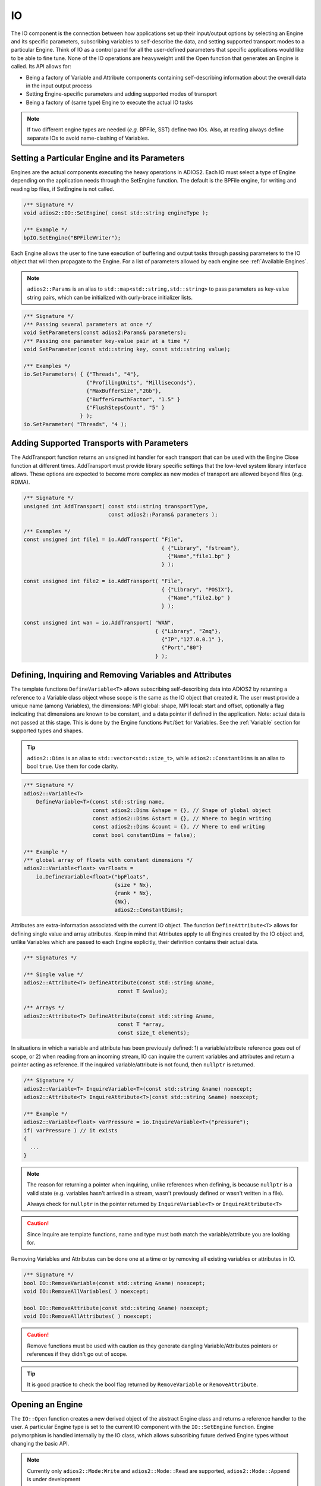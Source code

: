 **
IO
**

The IO component is the connection between how applications set up their input/output options by selecting an Engine and its specific parameters, subscribing variables to self-describe the data, and setting supported transport modes to a particular Engine. Think of IO as a control panel for all the user-defined parameters that specific applications would like to be able to fine tune. None of the IO operations are heavyweight until the Open function that generates an Engine is called. Its API allows for:

* Being a factory of Variable and Attribute components containing self-describing information about the overall data in the input output process
* Setting Engine-specific parameters and adding supported modes of transport
* Being a factory of (same type) Engine to execute the actual IO tasks

.. note::
   If two different engine types are needed (*e.g.* BPFile, SST) define two IOs. Also, at reading always define separate IOs to avoid name-clashing of Variables.


.. blockdiag::

   diagram {
      default_fontsize = 17;
      default_shape = roundedbox;
      default_linecolor = blue;
      span_width = 220;

      IO -> Var_1, B, Var_N [label = "DefineVariable<T>",fontsize = 13];
      B [shape = "dots"];
      IO -> B [style = "none"];

      IO -> Att_1, C, Att_N [label = "DefineAttribute<T>",fontsize = 13];
      C [shape = "dots"];
      IO -> C [style = "none"];

      IO -> Transport_1, D, Transport_N [label = "AddTransport",fontsize = 13];
      D [shape = "dots"];
      IO -> D [style = "none"];

      IO -> Engine_1, E, Engine_N [label = "Open",fontsize = 13];
      E [shape = "dots"];
      IO -> E [style = "none"];
   }


Setting a Particular Engine and its Parameters
----------------------------------------------

Engines are the actual components executing the heavy operations in ADIOS2. Each IO must select a type of Engine depending on the application needs through the SetEngine function. The default is the BPFile engine, for writing and reading bp files, if SetEngine is not called.

.. code-block:: c++

   /** Signature */
   void adios2::IO::SetEngine( const std::string engineType );

   /** Example */
   bpIO.SetEngine("BPFileWriter");

Each Engine allows the user to fine tune execution of buffering and output tasks through passing parameters to the IO object that will then propagate to the Engine. For a list of parameters allowed by each engine see :ref:`Available Engines`.

.. note::

   ``adios2::Params`` is an alias to ``std::map<std::string,std::string>`` to pass parameters as key-value string pairs, which can be initialized with curly-brace initializer lists.

.. code-block:: c++

    /** Signature */
    /** Passing several parameters at once */
    void SetParameters(const adios2:Params& parameters);
    /** Passing one parameter key-value pair at a time */
    void SetParameter(const std::string key, const std::string value);

    /** Examples */
    io.SetParameters( { {"Threads", "4"},
                        {"ProfilingUnits", "Milliseconds"},
                        {"MaxBufferSize","2Gb"},
                        {"BufferGrowthFactor", "1.5" }
                        {"FlushStepsCount", "5" }
                      } );
    io.SetParameter( "Threads", "4 );


Adding Supported Transports with Parameters
-------------------------------------------

The AddTransport function returns an unsigned int handler for each transport that can be used with the Engine Close function at different times. AddTransport must provide library specific settings that the low-level system library interface allows. These options are expected to become more complex as new modes of transport are allowed beyond files (*e.g.* RDMA).

.. code-block:: c++

    /** Signature */
    unsigned int AddTransport( const std::string transportType,
                               const adios2::Params& parameters );

    /** Examples */
    const unsigned int file1 = io.AddTransport( "File",
                                                { {"Library", "fstream"},
                                                  {"Name","file1.bp" }
                                                } );

    const unsigned int file2 = io.AddTransport( "File",
                                                { {"Library", "POSIX"},
                                                  {"Name","file2.bp" }
                                                } );

    const unsigned int wan = io.AddTransport( "WAN",
                                              { {"Library", "Zmq"},
                                                {"IP","127.0.0.1" },
                                                {"Port","80"}
                                              } );


Defining, Inquiring and Removing Variables and Attributes
---------------------------------------------------------

The template functions ``DefineVariable<T>`` allows subscribing self-describing data into ADIOS2 by returning a reference to a Variable class object whose scope is the same as the IO object that created it.
The user must provide a unique name (among Variables), the dimensions: MPI global: shape, MPI local: start and offset, optionally a flag indicating that dimensions are known to be constant, and a data pointer if defined in the application.
Note: actual data is not passed at this stage.
This is done by the Engine functions ``Put``/``Get`` for Variables.
See the :ref:`Variable` section for supported types and shapes.

.. tip::
   ``adios2::Dims`` is an alias to ``std::vector<std::size_t>``, while ``adios2::ConstantDims`` is an alias to bool ``true``. Use them for code clarity.

.. code-block:: c++

    /** Signature */
    adios2::Variable<T>
        DefineVariable<T>(const std::string name,
                          const adios2::Dims &shape = {}, // Shape of global object
                          const adios2::Dims &start = {}, // Where to begin writing
                          const adios2::Dims &count = {}, // Where to end writing
                          const bool constantDims = false);

    /** Example */
    /** global array of floats with constant dimensions */
    adios2::Variable<float> varFloats =
        io.DefineVariable<float>("bpFloats",
                                 {size * Nx},
                                 {rank * Nx},
                                 {Nx},
                                 adios2::ConstantDims);

Attributes are extra-information associated with the current IO object. The function ``DefineAttribute<T>`` allows for defining single value and array attributes. Keep in mind that Attributes apply to all Engines created by the IO object and, unlike Variables which are passed to each Engine explicitly, their definition contains their actual data.

.. code-block:: c++

    /** Signatures */

    /** Single value */
    adios2::Attribute<T> DefineAttribute(const std::string &name,
                                  const T &value);

    /** Arrays */
    adios2::Attribute<T> DefineAttribute(const std::string &name,
                                  const T *array,
                                  const size_t elements);

In situations in which a variable and attribute has been previously defined:
1) a variable/attribute reference goes out of scope, or 2) when reading from an incoming stream, IO can inquire the current variables and attributes and return a pointer acting as reference. If the inquired variable/attribute is not found, then ``nullptr`` is returned.

.. code-block:: c++

    /** Signature */
    adios2::Variable<T> InquireVariable<T>(const std::string &name) noexcept;
    adios2::Attribute<T> InquireAttribute<T>(const std::string &name) noexcept;

    /** Example */
    adios2::Variable<float> varPressure = io.InquireVariable<T>("pressure");
    if( varPressure ) // it exists
    {
      ...
    }


.. note::
   The reason for returning a pointer when inquiring, unlike references when defining, is because ``nullptr`` is a valid state (e.g. variables hasn't arrived in a stream, wasn't previously defined or wasn't written in a file).

   Always check for ``nullptr`` in the pointer returned by ``InquireVariable<T>`` or ``InquireAttribute<T>``

.. caution::

   Since Inquire are template functions, name and type must both match the variable/attribute you are looking for.


Removing Variables and Attributes can be done one at a time or by removing all existing variables or attributes in IO.

.. code-block:: c++

    /** Signature */
    bool IO::RemoveVariable(const std::string &name) noexcept;
    void IO::RemoveAllVariables( ) noexcept;

    bool IO::RemoveAttribute(const std::string &name) noexcept;
    void IO::RemoveAllAttributes( ) noexcept;

.. caution::

   Remove functions must be used with caution as they generate dangling Variable/Attributes pointers or references if they didn't go out of scope.

.. tip::

   It is good practice to check the bool flag returned by ``RemoveVariable`` or ``RemoveAttribute``.


Opening an Engine
-----------------

The ``IO::Open`` function creates a new derived object of the abstract Engine class and returns a reference handler to the user. A particular Engine type is set to the current IO component with the ``IO::SetEngine`` function. Engine polymorphism is handled internally by the IO class, which allows subscribing future derived Engine types without changing the basic API.

.. note::

   Currently only ``adios2::Mode:Write`` and ``adios2::Mode::Read`` are supported, ``adios2::Mode::Append`` is under development


.. code-block:: c++

    /** Signatures */
    /** Provide a new MPI communicator other than from ADIOS->IO->Engine */
    adios2::Engine &adios2::IO::Open( const std::string &name,
                                      const adios2::Mode mode,
                                      MPI_Comm mpiComm );

    /** Reuse the MPI communicator from ADIOS->IO->Engine \n or non-MPI serial mode */
    adios2::Engine &adios2::IO::Open(const std::string &name,
                                     const adios2::Mode mode);


    /** Examples */

    /** Engine derived class, spawned to start Write operations */
    adios2::Engine bpWriter = io.Open("myVector.bp", adios2::Mode::Write);

    if(bpWriter) // good practice
    {
      ...
    }


    /** Engine derived class, spawned to start Read operations on rank 0 */
    if( rank == 0 )
    {
        adios2::Engine bpReader = io.Open("myVector.bp",
                                           adios2::Mode::Read,
                                           MPI_COMM_SELF);
        if(bpReader) // good practice
        {
         ...
        }
    }

.. tip::

   It is good practice to always check the validity of each ADIOS object before operating on it using the explicit bool operator.
   ``if( engine ){ }``

.. caution::

   Always pass ``MPI_COMM_SELF`` if an ``Engine`` lives in only one MPI process. ``Open`` and ``Close`` are collective operations.


